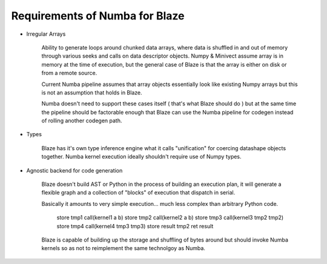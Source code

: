 Requirements of Numba for Blaze
-------------------------------

* Irregular Arrays

    Ability to generate loops around chunked data arrays, where data is
    shuffled in and out of memory through various seeks and calls on
    data descriptor objects. Numpy & Minivect assume array is in memory
    at the time of execution, but the general case of Blaze is that the
    array is either on disk or from a remote source.

    Current Numba pipeline assumes that array objects essentially look like
    existing Numpy arrays but this is not an assumption that holds in Blaze.

    Numba doesn't need to support these cases itself ( that's what Blaze
    should do ) but at the same time the pipeline should be factorable
    enough that Blaze can use the Numba pipeline for codegen instead
    of rolling another codegen path.

* Types

    Blaze has it's own type inference engine what it calls "unification"
    for coercing datashape objects together. Numba kernel execution
    ideally shouldn't require use of Numpy types.

* Agnostic backend for code generation

    Blaze doesn't build AST or Python in the process of building an
    execution plan, it will generate a flexible graph and a collection of
    "blocks" of execution that dispatch in serial.

    Basically it amounts to very simple execution... much less
    complex than arbitrary Python code.
        
        store tmp1 call(kernel1 a b)
        store tmp2 call(kernel2 a b)
        store tmp3 call(kernel3 tmp2 tmp2)
        store tmp4 call(kernel4 tmp3 tmp3)
        store result tmp2
        ret result

    Blaze is capable of building up the storage and shuffling of bytes
    around but should invoke Numba kernels so as not to reimplement the
    same technolgoy as Numba.
